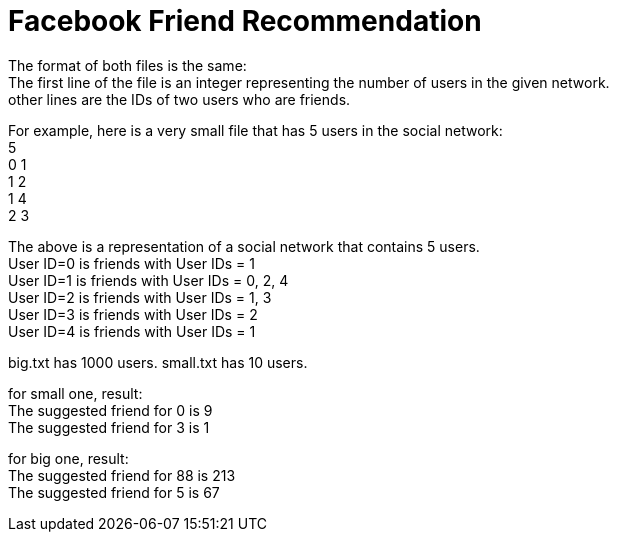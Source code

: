 # Facebook Friend Recommendation

The format of both files is the same: +
The first line of the file is an integer representing the number of users in the given network. +
other lines are the IDs of two users who are friends.

For example, here is a very small file that has 5 users in the social network: + 
5 +
0 1 +
1 2 +
1 4 +
2 3 

The above is a representation of a social network that contains 5 users. +
User ID=0 is friends with User IDs = 1 +
User ID=1 is friends with User IDs = 0, 2, 4 +
User ID=2 is friends with User IDs = 1, 3 +
User ID=3 is friends with User IDs = 2 +
User ID=4 is friends with User IDs = 1

big.txt has 1000 users.
small.txt has 10 users.

for small one, result: +
  The suggested friend for 0 is 9 +
  The suggested friend for 3 is 1
  
for big one, result: +
  The suggested friend for 88 is 213 +
  The suggested friend for 5 is 67
